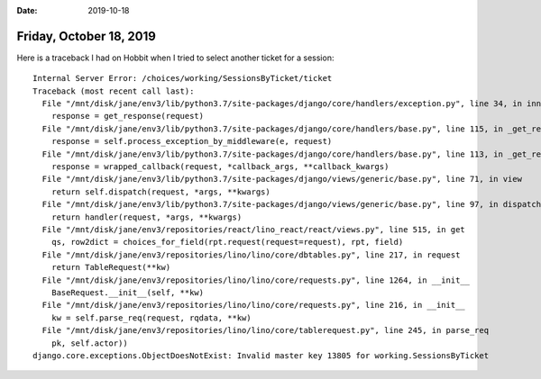 :date: 2019-10-18

========================
Friday, October 18, 2019
========================


Here is a traceback I had on Hobbit when I tried to select another ticket for a session::

  Internal Server Error: /choices/working/SessionsByTicket/ticket
  Traceback (most recent call last):
    File "/mnt/disk/jane/env3/lib/python3.7/site-packages/django/core/handlers/exception.py", line 34, in inner
      response = get_response(request)
    File "/mnt/disk/jane/env3/lib/python3.7/site-packages/django/core/handlers/base.py", line 115, in _get_response
      response = self.process_exception_by_middleware(e, request)
    File "/mnt/disk/jane/env3/lib/python3.7/site-packages/django/core/handlers/base.py", line 113, in _get_response
      response = wrapped_callback(request, *callback_args, **callback_kwargs)
    File "/mnt/disk/jane/env3/lib/python3.7/site-packages/django/views/generic/base.py", line 71, in view
      return self.dispatch(request, *args, **kwargs)
    File "/mnt/disk/jane/env3/lib/python3.7/site-packages/django/views/generic/base.py", line 97, in dispatch
      return handler(request, *args, **kwargs)
    File "/mnt/disk/jane/env3/repositories/react/lino_react/react/views.py", line 515, in get
      qs, row2dict = choices_for_field(rpt.request(request=request), rpt, field)
    File "/mnt/disk/jane/env3/repositories/lino/lino/core/dbtables.py", line 217, in request
      return TableRequest(**kw)
    File "/mnt/disk/jane/env3/repositories/lino/lino/core/requests.py", line 1264, in __init__
      BaseRequest.__init__(self, **kw)
    File "/mnt/disk/jane/env3/repositories/lino/lino/core/requests.py", line 216, in __init__
      kw = self.parse_req(request, rqdata, **kw)
    File "/mnt/disk/jane/env3/repositories/lino/lino/core/tablerequest.py", line 245, in parse_req
      pk, self.actor))
  django.core.exceptions.ObjectDoesNotExist: Invalid master key 13805 for working.SessionsByTicket
